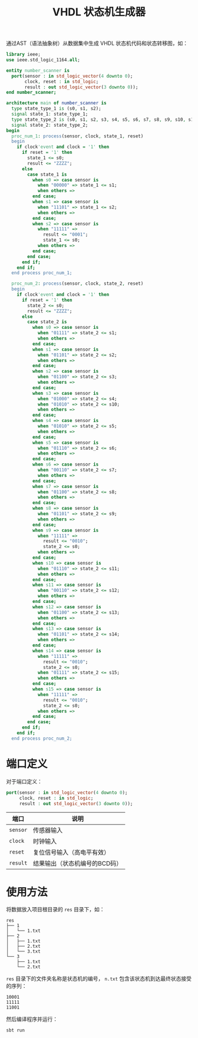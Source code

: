 #+TITLE: VHDL 状态机生成器
通过AST（语法抽象树）从数据集中生成 VHDL 状态机代码和状态转移图，如：
#+BEGIN_SRC vhdl
  library ieee;
  use ieee.std_logic_1164.all;

  entity number_scanner is
    port(sensor : in std_logic_vector(4 downto 0);
         clock, reset : in std_logic;
         result : out std_logic_vector(3 downto 0));
  end number_scanner;

  architecture main of number_scanner is 
    type state_type_1 is (s0, s1, s2);
    signal state_1: state_type_1;
    type state_type_2 is (s0, s1, s2, s3, s4, s5, s6, s7, s8, s9, s10, s11, s12, s13, s14, s15);
    signal state_2: state_type_2;
  begin
    proc_num_1: process(sensor, clock, state_1, reset)
    begin
      if clock'event and clock = '1' then
        if reset = '1' then
          state_1 <= s0;
          result <= "ZZZZ";
        else
          case state_1 is
            when s0 => case sensor is
              when "00000" => state_1 <= s1;
              when others => 
            end case;
            when s1 => case sensor is
              when "11101" => state_1 <= s2;
              when others => 
            end case;
            when s2 => case sensor is
              when "11111" =>
                result <= "0001";
                state_1 <= s0;
              when others => 
            end case;
          end case;
        end if;
      end if;
    end process proc_num_1;
    
    proc_num_2: process(sensor, clock, state_2, reset)
    begin
      if clock'event and clock = '1' then
        if reset = '1' then
          state_2 <= s0;
          result <= "ZZZZ";
        else
          case state_2 is
            when s0 => case sensor is
              when "01111" => state_2 <= s1;
              when others => 
            end case;
            when s1 => case sensor is
              when "01101" => state_2 <= s2;
              when others => 
            end case;
            when s2 => case sensor is
              when "01100" => state_2 <= s3;
              when others => 
            end case;
            when s3 => case sensor is
              when "01000" => state_2 <= s4;
              when "01010" => state_2 <= s10;
              when others => 
            end case;
            when s4 => case sensor is
              when "01010" => state_2 <= s5;
              when others => 
            end case;
            when s5 => case sensor is
              when "01110" => state_2 <= s6;
              when others => 
            end case;
            when s6 => case sensor is
              when "00110" => state_2 <= s7;
              when others => 
            end case;
            when s7 => case sensor is
              when "01100" => state_2 <= s8;
              when others => 
            end case;
            when s8 => case sensor is
              when "01101" => state_2 <= s9;
              when others => 
            end case;
            when s9 => case sensor is
              when "11111" =>
                result <= "0010";
                state_2 <= s0;
              when others => 
            end case;
            when s10 => case sensor is
              when "01110" => state_2 <= s11;
              when others => 
            end case;
            when s11 => case sensor is
              when "00110" => state_2 <= s12;
              when others => 
            end case;
            when s12 => case sensor is
              when "01100" => state_2 <= s13;
              when others => 
            end case;
            when s13 => case sensor is
              when "01101" => state_2 <= s14;
              when others => 
            end case;
            when s14 => case sensor is
              when "11111" =>
                result <= "0010";
                state_2 <= s0;
              when "01111" => state_2 <= s15;
              when others => 
            end case;
            when s15 => case sensor is
              when "11111" =>
                result <= "0010";
                state_2 <= s0;
              when others => 
            end case;
          end case;
        end if;
      end if;
    end process proc_num_2;
#+END_SRC
* 端口定义
对于端口定义：
#+BEGIN_SRC vhdl
  port(sensor : in std_logic_vector(4 downto 0);
       clock, reset : in std_logic;
       result : out std_logic_vector(3 downto 0));
#+END_SRC
| 端口     | 说明                          |
|----------+-------------------------------|
| ~sensor~ | 传感器输入                    |
| ~clock~  | 时钟输入                      |
| ~reset~  | 复位信号输入（高电平有效）    |
| ~result~ | 结果输出（状态机编号的BCD码） |
* 使用方法
将数据放入项目根目录的 =res= 目录下，如：
#+BEGIN_SRC text
  res
  ├── 1
  │   └── 1.txt
  ├── 2
  │   ├── 1.txt
  │   ├── 2.txt
  │   └── 3.txt
  └── 3
      ├── 1.txt
      └── 2.txt
#+END_SRC
=res= 目录下的文件夹名称是状态机的编号， =n.txt= 包含该状态机到达最终状态接受的序列：
#+BEGIN_SRC text
  10001
  11111
  11001
#+END_SRC
然后编译程序并运行：
#+BEGIN_SRC shell
sbt run
#+END_SRC
